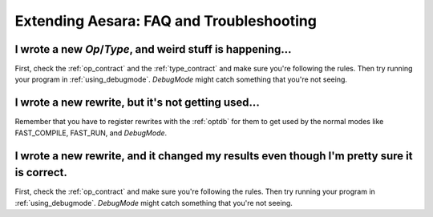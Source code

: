 
.. _extend_faq:

=========================================
Extending Aesara: FAQ and Troubleshooting
=========================================

I wrote a new `Op`\/`Type`, and weird stuff is happening...
-----------------------------------------------------------

First, check the :ref:`op_contract` and the :ref:`type_contract`
and make sure you're following the rules.
Then try running your program in :ref:`using_debugmode`.  `DebugMode` might catch
something that you're not seeing.


I wrote a new rewrite, but it's not getting used...
---------------------------------------------------

Remember that you have to register rewrites with the :ref:`optdb`
for them to get used by the normal modes like FAST_COMPILE, FAST_RUN,
and `DebugMode`.


I wrote a new rewrite, and it changed my results even though I'm pretty sure it is correct.
-------------------------------------------------------------------------------------------

First, check the :ref:`op_contract` and make sure you're following the rules.
Then try running your program in :ref:`using_debugmode`.  `DebugMode` might
catch something that you're not seeing.
